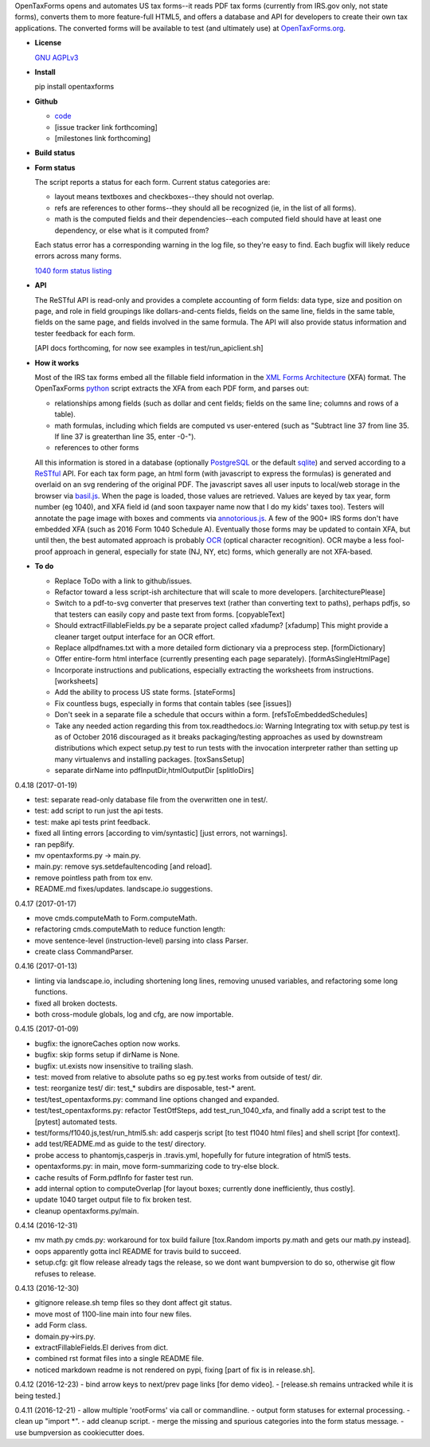 OpenTaxForms opens and automates US tax forms--it reads PDF tax forms
(currently from IRS.gov only, not state forms), converts them to more
feature-full HTML5, and offers a database and API for developers to
create their own tax applications. The converted forms will be available
to test (and ultimately use) at
`OpenTaxForms.org <http://OpenTaxForms.org/>`__.

-  **License**

   `GNU AGPLv3 <http://choosealicense.com/licenses/agpl-3.0/>`__

-  **Install**

   pip install opentaxforms

-  **Github**

   -  `code <https://github.com/jsaponara/opentaxforms/>`__
   -  [issue tracker link forthcoming]
   -  [milestones link forthcoming]

-  **Build status**

   |Build Status|

-  **Form status**

   The script reports a status for each form. Current status categories
   are:

   -  layout means textboxes and checkboxes--they should not overlap.
   -  refs are references to other forms--they should all be recognized
      (ie, in the list of all forms).
   -  math is the computed fields and their dependencies--each computed
      field should have at least one dependency, or else what is it
      computed from?

   Each status error has a corresponding warning in the log file, so
   they're easy to find. Each bugfix will likely reduce errors across
   many forms.

   `1040 form status
   listing <https://opentaxforms.org/pages/status-form-1040-family-and-immediate-references.html>`__

-  **API**

   The ReSTful API is read-only and provides a complete accounting of
   form fields: data type, size and position on page, and role in field
   groupings like dollars-and-cents fields, fields on the same line,
   fields in the same table, fields on the same page, and fields
   involved in the same formula. The API will also provide status
   information and tester feedback for each form.

   [API docs forthcoming, for now see examples in
   test/run\_apiclient.sh]

-  **How it works**

   Most of the IRS tax forms embed all the fillable field information in
   the `XML Forms Architecture <https://en.wikipedia.org/wiki/XFA>`__
   (XFA) format. The OpenTaxForms `python <https://www.python.org/>`__
   script extracts the XFA from each PDF form, and parses out:

   -  relationships among fields (such as dollar and cent fields; fields
      on the same line; columns and rows of a table).
   -  math formulas, including which fields are computed vs user-entered
      (such as "Subtract line 37 from line 35. If line 37 is greaterthan
      line 35, enter -0-").
   -  references to other forms

   All this information is stored in a database (optionally
   `PostgreSQL <https://www.postgresql.org/>`__ or the default
   `sqlite <https://sqlite.org/>`__) and served according to a
   `ReSTful <https://en.wikipedia.org/wiki/Representational_state_transfer>`__
   API. For each tax form page, an html form (with javascript to express
   the formulas) is generated and overlaid on an svg rendering of the
   original PDF. The javascript saves all user inputs to local/web
   storage in the browser via
   `basil.js <https://wisembly.github.io/basil.js/>`__. When the page is
   loaded, those values are retrieved. Values are keyed by tax year,
   form number (eg 1040), and XFA field id (and soon taxpayer name now
   that I do my kids' taxes too). Testers will annotate the page image
   with boxes and comments via
   `annotorious.js <http://annotorious.github.io/>`__. A few of the 900+
   IRS forms don't have embedded XFA (such as 2016 Form 1040 Schedule
   A). Eventually those forms may be updated to contain XFA, but until
   then, the best automated approach is probably
   `OCR <link:https://en.wikipedia.org/wiki/Optical_character_recognition>`__
   (optical character recognition). OCR maybe a less fool-proof approach
   in general, especially for state (NJ, NY, etc) forms, which generally
   are not XFA-based.

-  **To do**

   -  Replace ToDo with a link to github/issues.
   -  Refactor toward a less script-ish architecture that will scale to
      more developers. [architecturePlease]
   -  Switch to a pdf-to-svg converter that preserves text (rather than
      converting text to paths), perhaps pdfjs, so that testers can
      easily copy and paste text from forms. [copyableText]
   -  Should extractFillableFields.py be a separate project called
      xfadump? [xfadump] This might provide a cleaner target output
      interface for an OCR effort.
   -  Replace allpdfnames.txt with a more detailed form dictionary via a
      preprocess step. [formDictionary]
   -  Offer entire-form html interface (currently presenting each page
      separately). [formAsSingleHtmlPage]
   -  Incorporate instructions and publications, especially extracting
      the worksheets from instructions. [worksheets]
   -  Add the ability to process US state forms. [stateForms]
   -  Fix countless bugs, especially in forms that contain tables (see
      [issues])
   -  Don't seek in a separate file a schedule that occurs within a
      form. [refsToEmbeddedSchedules]
   -  Take any needed action regarding this from tox.readthedocs.io:
      Warning Integrating tox with setup.py test is as of October 2016
      discouraged as it breaks packaging/testing approaches as used by
      downstream distributions which expect setup.py test to run tests
      with the invocation interpreter rather than setting up many
      virtualenvs and installing packages. [toxSansSetup]
   -  separate dirName into pdfInputDir,htmlOutputDir [splitIoDirs]

0.4.18 (2017-01-19)

-  test: separate read-only database file from the overwritten one in
   test/.
-  test: add script to run just the api tests.
-  test: make api tests print feedback.
-  fixed all linting errors [according to vim/syntastic] [just errors,
   not warnings].
-  ran pep8ify.
-  mv opentaxforms.py -> main.py.
-  main.py: remove sys.setdefaultencoding [and reload].
-  remove pointless path from tox env.
-  README.md fixes/updates. landscape.io suggestions.

0.4.17 (2017-01-17)

-  move cmds.computeMath to Form.computeMath.
-  refactoring cmds.computeMath to reduce function length:
-  move sentence-level (instruction-level) parsing into class Parser.
-  create class CommandParser.

0.4.16 (2017-01-13)

-  linting via landscape.io, including shortening long lines, removing
   unused variables, and refactoring some long functions.
-  fixed all broken doctests.
-  both cross-module globals, log and cfg, are now importable.

0.4.15 (2017-01-09)

-  bugfix: the ignoreCaches option now works.
-  bugfix: skip forms setup if dirName is None.
-  bugfix: ut.exists now insensitive to trailing slash.
-  test: moved from relative to absolute paths so eg py.test works from
   outside of test/ dir.
-  test: reorganize test/ dir: test\_\* subdirs are disposable, test-\*
   arent.
-  test/test\_opentaxforms.py: command line options changed and
   expanded.
-  test/test\_opentaxforms.py: refactor TestOtfSteps, add
   test\_run\_1040\_xfa, and finally add a script test to the [pytest]
   automated tests.
-  test/forms/f1040.js,test/run\_html5.sh: add casperjs script [to test
   f1040 html files] and shell script [for context].
-  add test/README.md as guide to the test/ directory.
-  probe access to phantomjs,casperjs in .travis.yml, hopefully for
   future integration of html5 tests.
-  opentaxforms.py: in main, move form-summarizing code to try-else
   block.
-  cache results of Form.pdfInfo for faster test run.
-  add internal option to computeOverlap [for layout boxes; currently
   done inefficiently, thus costly].
-  update 1040 target output file to fix broken test.
-  cleanup opentaxforms.py/main.

0.4.14 (2016-12-31)

-  mv math.py cmds.py: workaround for tox build failure [tox.Random
   imports py.math and gets our math.py instead].
-  oops apparently gotta incl README for travis build to succeed.
-  setup.cfg: git flow release already tags the release, so we dont want
   bumpversion to do so, otherwise git flow refuses to release.

0.4.13 (2016-12-30)

-  gitignore release.sh temp files so they dont affect git status.
-  move most of 1100-line main into four new files.
-  add Form class.
-  domain.py->irs.py.
-  extractFillableFields.El derives from dict.
-  combined rst format files into a single README file.
-  noticed markdown readme is not rendered on pypi, fixing [part of fix
   is in release.sh].

0.4.12 (2016-12-23) - bind arrow keys to next/prev page links [for demo
video]. - [release.sh remains untracked while it is being tested.]

0.4.11 (2016-12-21) - allow multiple 'rootForms' via call or
commandline. - output form statuses for external processing. - clean up
"import \*". - add cleanup script. - merge the missing and spurious
categories into the form status message. - use bumpversion as
cookiecutter does.

.. |Build Status| image:: https://travis-ci.org/jsaponara/opentaxforms.svg?branch=0.4.9
   :target: https://travis-ci.org/jsaponara/opentaxforms



